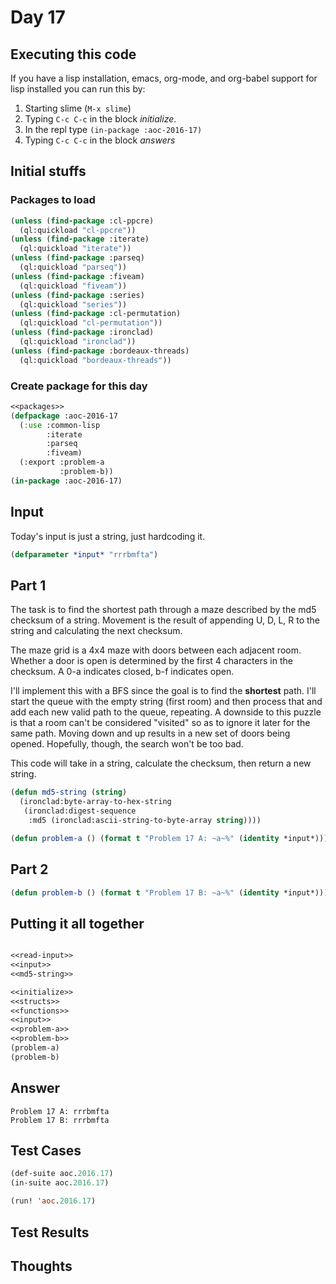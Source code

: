 #+STARTUP: indent contents
#+OPTIONS: num:nil toc:nil
* Day 17
** Executing this code
If you have a lisp installation, emacs, org-mode, and org-babel
support for lisp installed you can run this by:
1. Starting slime (=M-x slime=)
2. Typing =C-c C-c= in the block [[initialize][initialize]].
3. In the repl type =(in-package :aoc-2016-17)=
4. Typing =C-c C-c= in the block [[answers][answers]]
** Initial stuffs
*** Packages to load
#+NAME: packages
#+BEGIN_SRC lisp :results silent
  (unless (find-package :cl-ppcre)
    (ql:quickload "cl-ppcre"))
  (unless (find-package :iterate)
    (ql:quickload "iterate"))
  (unless (find-package :parseq)
    (ql:quickload "parseq"))
  (unless (find-package :fiveam)
    (ql:quickload "fiveam"))
  (unless (find-package :series)
    (ql:quickload "series"))
  (unless (find-package :cl-permutation)
    (ql:quickload "cl-permutation"))
  (unless (find-package :ironclad)
    (ql:quickload "ironclad"))
  (unless (find-package :bordeaux-threads)
    (ql:quickload "bordeaux-threads"))
#+END_SRC
*** Create package for this day
#+NAME: initialize
#+BEGIN_SRC lisp :noweb yes :results silent
  <<packages>>
  (defpackage :aoc-2016-17
    (:use :common-lisp
          :iterate
          :parseq
          :fiveam)
    (:export :problem-a
             :problem-b))
  (in-package :aoc-2016-17)
#+END_SRC
** Input
Today's input is just a string, just hardcoding it.
#+NAME: input
#+BEGIN_SRC lisp :noweb yes :results silent
  (defparameter *input* "rrrbmfta")
#+END_SRC
** Part 1
The task is to find the shortest path through a maze described by the
md5 checksum of a string. Movement is the result of appending U, D, L,
R to the string and calculating the next checksum.

The maze grid is a 4x4 maze with doors between each adjacent
room. Whether a door is open is determined by the first 4 characters
in the checksum. A 0-a indicates closed, b-f indicates open.

I'll implement this with a BFS since the goal is to find the
*shortest* path. I'll start the queue with the empty string (first
room) and then process that and add each new valid path to the queue,
repeating. A downside to this puzzle is that a room can't be
considered "visited" so as to ignore it later for the same
path. Moving down and up results in a new set of doors being
opened. Hopefully, though, the search won't be too bad.

This code will take in a string, calculate the checksum, then return a
new string.
#+NAME: md5-string
#+BEGIN_SRC lisp :results silent
  (defun md5-string (string)
    (ironclad:byte-array-to-hex-string
     (ironclad:digest-sequence
      :md5 (ironclad:ascii-string-to-byte-array string))))
#+END_SRC

#+NAME: problem-a
#+BEGIN_SRC lisp :noweb yes :results silent
  (defun problem-a () (format t "Problem 17 A: ~a~%" (identity *input*)))
#+END_SRC
** Part 2
#+NAME: problem-b
#+BEGIN_SRC lisp :noweb yes :results silent
  (defun problem-b () (format t "Problem 17 B: ~a~%" (identity *input*)))
#+END_SRC
** Putting it all together
#+NAME: structs
#+BEGIN_SRC lisp :noweb yes :results silent

#+END_SRC
#+NAME: functions
#+BEGIN_SRC lisp :noweb yes :results silent
  <<read-input>>
  <<input>>
  <<md5-string>>
#+END_SRC
#+NAME: answers
#+BEGIN_SRC lisp :results output :exports both :noweb yes :tangle no
  <<initialize>>
  <<structs>>
  <<functions>>
  <<input>>
  <<problem-a>>
  <<problem-b>>
  (problem-a)
  (problem-b)
#+END_SRC
** Answer
#+RESULTS: answers
: Problem 17 A: rrrbmfta
: Problem 17 B: rrrbmfta
** Test Cases
#+NAME: test-cases
#+BEGIN_SRC lisp :results output :exports both
  (def-suite aoc.2016.17)
  (in-suite aoc.2016.17)

  (run! 'aoc.2016.17)
#+END_SRC
** Test Results
#+RESULTS: test-cases
** Thoughts
